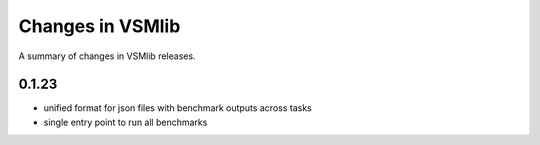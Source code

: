 Changes in VSMlib
=================

A summary of changes in VSMlib releases.

0.1.23
------

- unified format for json files with benchmark outputs across tasks
- single entry point to run all benchmarks